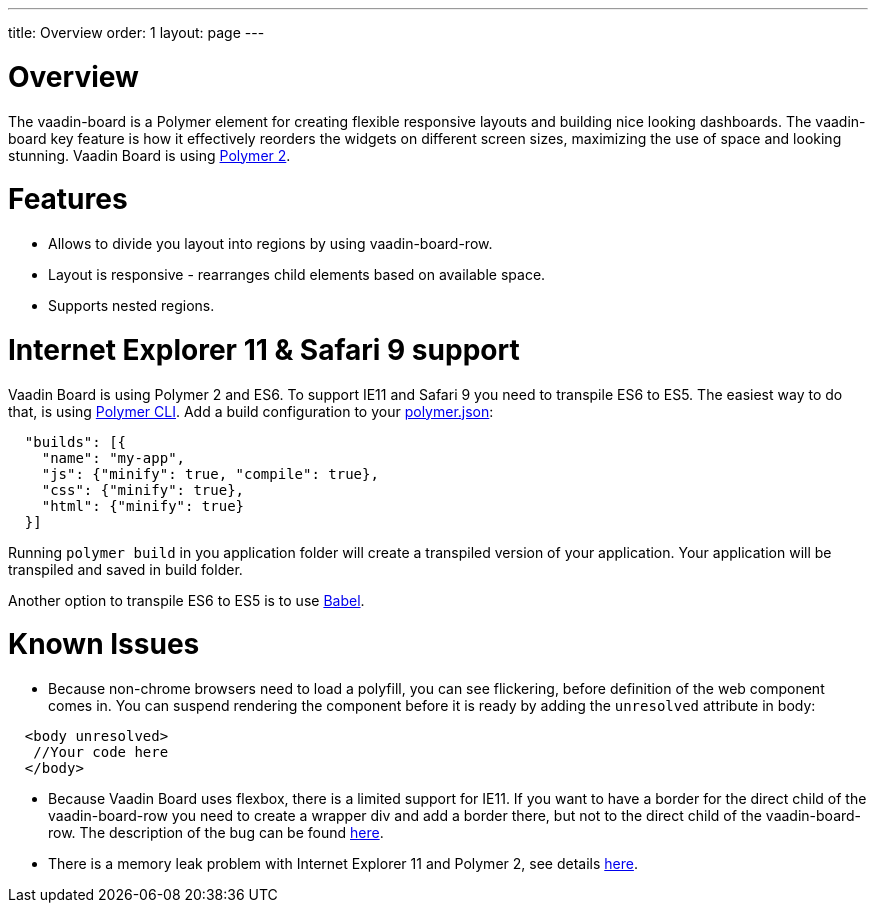 ---
title: Overview
order: 1
layout: page
---

[[board.overview]]
= Overview

The [elementname]#vaadin-board# is a Polymer element for creating flexible responsive layouts and building nice looking dashboards.
The [elementname]#vaadin-board# key feature is how it effectively reorders the widgets on different screen sizes, maximizing the use of space and looking stunning.
Vaadin Board is using link:https://github.com/polymer/polymer/tree/2.0-preview[Polymer 2].

= Features

- Allows to divide you layout into regions by using [elementname]#vaadin-board-row#.
- Layout is responsive - rearranges child elements based on available space.
- Supports nested regions.

= Internet Explorer 11 & Safari 9 support

Vaadin Board is using Polymer 2 and ES6. To support IE11 and Safari 9 you need to transpile ES6 to ES5.
The easiest way to do that, is using link:https://www.polymer-project.org/2.0/docs/tools/polymer-cli#build[Polymer CLI].
Add a build configuration to your link:https://www.polymer-project.org/2.0/docs/tools/polymer-json[polymer.json]:

[source, html]
----
  "builds": [{
    "name": "my-app",
    "js": {"minify": true, "compile": true},
    "css": {"minify": true},
    "html": {"minify": true}
  }]
----
Running [command]`polymer build` in you application folder will create a transpiled version of your application.
Your application will be transpiled and saved in build folder.

Another option to transpile ES6 to ES5 is to use link:https://babeljs.io/[Babel].

= Known Issues

- Because non-chrome browsers need to load a polyfill, you can see flickering, before definition of the web component comes in.
You can suspend rendering the component before it is ready by adding the `unresolved` attribute in body:

[source, html]
----
  <body unresolved>
   //Your code here
  </body>
----

- Because Vaadin Board uses flexbox, there is a limited support for IE11.
If you want to have a border for the direct child of the [elementname]#vaadin-board-row# you need to create a wrapper
[elementname]#div# and add a border there, but not to the direct child of the [elementname]#vaadin-board-row#.
The description of the bug can be found link:https://github.com/philipwalton/flexbugs#7-flex-basis-doesnt-account-for-box-sizingborder-box[here].

- There is a memory leak problem with Internet Explorer 11 and Polymer 2, see details link:https://github.com/Polymer/polymer/issues/3430[here].
